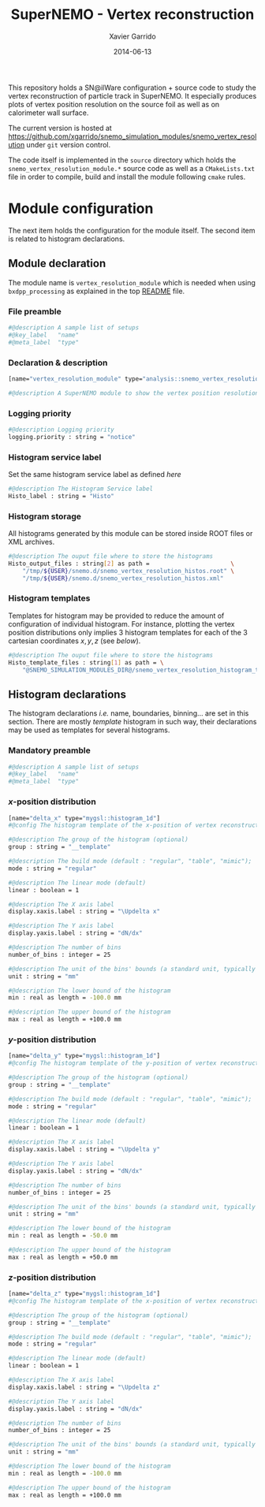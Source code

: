 #+TITLE:  SuperNEMO - Vertex reconstruction
#+AUTHOR: Xavier Garrido
#+DATE:   2014-06-13
#+OPTIONS: ^:{} num:nil toc:nil
#+STARTUP: entitiespretty

This repository holds a SN@ilWare configuration + source code to study the
vertex reconstruction of particle track in SuperNEMO. It especially produces
plots of vertex position resolution on the source foil as well as on calorimeter
wall surface.

The current version is hosted at
[[https://github.com/xgarrido/snemo_simulation_modules/snemo_vertex_resolution]]
under =git= version control.

The code itself is implemented in the =source= directory which holds the
=snemo_vertex_resolution_module.*= source code as well as a =CMakeLists.txt=
file in order to compile, build and install the module following =cmake= rules.

* Module configuration
:PROPERTIES:
:MKDIRP: yes
:END:

The next item holds the configuration for the module itself. The second item is
related to histogram declarations.

** Module declaration
:PROPERTIES:
:TANGLE: ../config/snemo_vertex_resolution_module.conf
:END:

The module name is =vertex_resolution_module= which is needed when using
=bxdpp_processing= as explained in the top [[../README.org][README]] file.

*** File preamble
#+BEGIN_SRC sh
  #@description A sample list of setups
  #@key_label   "name"
  #@meta_label  "type"
#+END_SRC
*** Declaration & description
#+BEGIN_SRC sh
  [name="vertex_resolution_module" type="analysis::snemo_vertex_resolution_module"]

  #@description A SuperNEMO module to show the vertex position resolution
#+END_SRC

*** Logging priority
#+BEGIN_SRC sh
  #@description Logging priority
  logging.priority : string = "notice"
#+END_SRC

*** Histogram service label
Set the same histogram service label as defined [[Histogram service][here]]
#+BEGIN_SRC sh
  #@description The Histogram Service label
  Histo_label : string = "Histo"
#+END_SRC
*** Histogram storage
All histograms generated by this module can be stored inside ROOT files or XML
archives.
#+BEGIN_SRC sh
  #@description The ouput file where to store the histograms
  Histo_output_files : string[2] as path =                       \
      "/tmp/${USER}/snemo.d/snemo_vertex_resolution_histos.root" \
      "/tmp/${USER}/snemo.d/snemo_vertex_resolution_histos.xml"
#+END_SRC

*** Histogram templates
Templates for histogram may be provided to reduce the amount of configuration of
individual histogram. For instance, plotting the vertex position distributions
only implies 3 histogram templates for each of the 3 cartesian coordinates
$x,y,z$ (see [[Histogram declarations][below]]).
#+BEGIN_SRC sh
  #@description The ouput file where to store the histograms
  Histo_template_files : string[1] as path = \
      "@SNEMO_SIMULATION_MODULES_DIR@/snemo_vertex_resolution_histogram_templates.conf"
#+END_SRC
** Histogram declarations
:PROPERTIES:
:TANGLE: ../config/snemo_vertex_resolution_histogram_templates.conf
:END:

The histogram declarations /i.e./ name, boundaries, binning... are set in this
section. There are mostly /template/ histogram in such way, their declarations
may be used as templates for several histograms.

*** Mandatory preamble
#+BEGIN_SRC sh
  #@description A sample list of setups
  #@key_label   "name"
  #@meta_label  "type"
#+END_SRC

*** $x$-position distribution
#+BEGIN_SRC sh
  [name="delta_x" type="mygsl::histogram_1d"]
  #@config The histogram template of the x-position of vertex reconstruction

  #@description The group of the histogram (optional)
  group : string = "__template"

  #@description The build mode (default : "regular", "table", "mimic");
  mode : string = "regular"

  #@description The linear mode (default)
  linear : boolean = 1

  #@description The X axis label
  display.xaxis.label : string = "\Updelta x"

  #@description The Y axis label
  display.yaxis.label : string = "dN/dx"

  #@description The number of bins
  number_of_bins : integer = 25

  #@description The unit of the bins' bounds (a standard unit, typically SI or CLHEP)
  unit : string = "mm"

  #@description The lower bound of the histogram
  min : real as length = -100.0 mm

  #@description The upper bound of the histogram
  max : real as length = +100.0 mm
#+END_SRC
*** $y$-position distribution
#+BEGIN_SRC sh
  [name="delta_y" type="mygsl::histogram_1d"]
  #@config The histogram template of the y-position of vertex reconstruction

  #@description The group of the histogram (optional)
  group : string = "__template"

  #@description The build mode (default : "regular", "table", "mimic");
  mode : string = "regular"

  #@description The linear mode (default)
  linear : boolean = 1

  #@description The X axis label
  display.xaxis.label : string = "\Updelta y"

  #@description The Y axis label
  display.yaxis.label : string = "dN/dx"

  #@description The number of bins
  number_of_bins : integer = 25

  #@description The unit of the bins' bounds (a standard unit, typically SI or CLHEP)
  unit : string = "mm"

  #@description The lower bound of the histogram
  min : real as length = -50.0 mm

  #@description The upper bound of the histogram
  max : real as length = +50.0 mm
#+END_SRC
*** $z$-position distribution
#+BEGIN_SRC sh
  [name="delta_z" type="mygsl::histogram_1d"]
  #@config The histogram template of the x-position of vertex reconstruction

  #@description The group of the histogram (optional)
  group : string = "__template"

  #@description The build mode (default : "regular", "table", "mimic");
  mode : string = "regular"

  #@description The linear mode (default)
  linear : boolean = 1

  #@description The X axis label
  display.xaxis.label : string = "\Updelta z"

  #@description The Y axis label
  display.yaxis.label : string = "dN/dx"

  #@description The number of bins
  number_of_bins : integer = 25

  #@description The unit of the bins' bounds (a standard unit, typically SI or CLHEP)
  unit : string = "mm"

  #@description The lower bound of the histogram
  min : real as length = -100.0 mm

  #@description The upper bound of the histogram
  max : real as length = +100.0 mm
#+END_SRC
